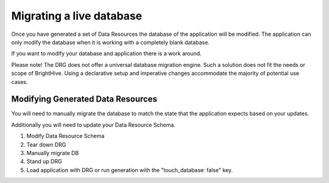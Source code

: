 .. _migrating:

Migrating a live database
=========================

Once you have generated a set of Data Resources the database of the application will be modified. The application can only modify the database when it is working with a completely blank database.

If you want to modify your database and application there is a work around.

Please note! The DRG does not offer a universal database migration engine. Such a solution does not fit the needs or scope of BrightHive. Using a declarative setup and imperative changes accommodate the majority of potential use cases.

Modifying Generated Data Resources
-------------------------------------------------

You will need to manually migrate the database to match the state that the application expects based on your updates.

Additionally you will need to update your Data Resource Schema.

#. Modify Data Resource Schema

#. Tear down DRG

#. Manually migrate DB

#. Stand up DRG

#. Load application with DRG or run generation with the "touch_database: false" key.
